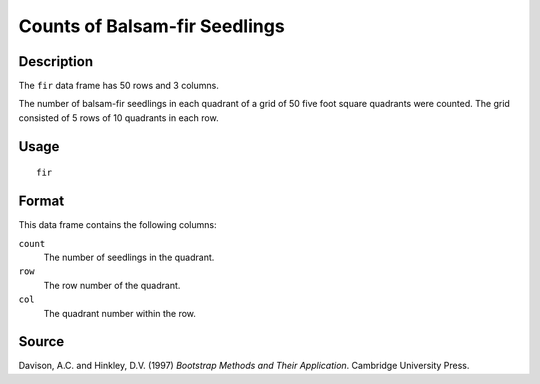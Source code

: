 +--------------------------------------+--------------------------------------+
| fir                                  |
| R Documentation                      |
+--------------------------------------+--------------------------------------+

Counts of Balsam-fir Seedlings
------------------------------

Description
~~~~~~~~~~~

The ``fir`` data frame has 50 rows and 3 columns.

The number of balsam-fir seedlings in each quadrant of a grid of 50 five
foot square quadrants were counted. The grid consisted of 5 rows of 10
quadrants in each row.

Usage
~~~~~

::

    fir

Format
~~~~~~

This data frame contains the following columns:

``count``
    The number of seedlings in the quadrant.

``row``
    The row number of the quadrant.

``col``
    The quadrant number within the row.

Source
~~~~~~

Davison, A.C. and Hinkley, D.V. (1997) *Bootstrap Methods and Their
Application*. Cambridge University Press.
